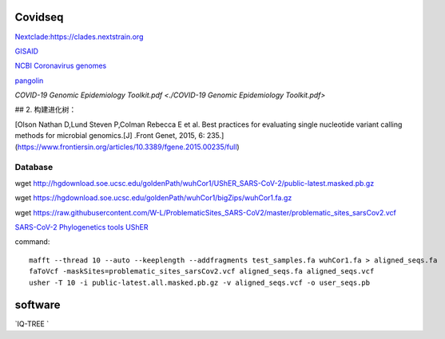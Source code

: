 
Covidseq
=========================

`Nextclade:https://clades.nextstrain.org <https://clades.nextstrain.org>`_

`GISAID <https://www.gisaid.org/epiflu-applications/covsurver-mutations-app/>`_

`NCBI Coronavirus genomes <https://www.ncbi.nlm.nih.gov/datasets/coronavirus/genomes/>`_

`pangolin <https://cov-lineages.org/resources/pangolin.html>`_

`COVID-19 Genomic Epidemiology Toolkit.pdf <./COVID-19 Genomic Epidemiology Toolkit.pdf>`

## 2. 构建进化树：

[Olson Nathan D,Lund Steven P,Colman Rebecca E et al. Best practices for evaluating single nucleotide variant calling methods for microbial genomics.[J] .Front Genet, 2015, 6: 235.](https://www.frontiersin.org/articles/10.3389/fgene.2015.00235/full)


Database
++++++++++++++++++++++

wget http://hgdownload.soe.ucsc.edu/goldenPath/wuhCor1/UShER_SARS-CoV-2/public-latest.masked.pb.gz

wget https://hgdownload.soe.ucsc.edu/goldenPath/wuhCor1/bigZips/wuhCor1.fa.gz

wget https://raw.githubusercontent.com/W-L/ProblematicSites_SARS-CoV2/master/problematic_sites_sarsCov2.vcf

`SARS-CoV-2 Phylogenetics tools UShER <https://usher-wiki.readthedocs.io/en/latest/tutorials.html>`_


command::

        mafft --thread 10 --auto --keeplength --addfragments test_samples.fa wuhCor1.fa > aligned_seqs.fa
        faToVcf -maskSites=problematic_sites_sarsCov2.vcf aligned_seqs.fa aligned_seqs.vcf
        usher -T 10 -i public-latest.all.masked.pb.gz -v aligned_seqs.vcf -o user_seqs.pb

software
==================

`IQ-TREE `
